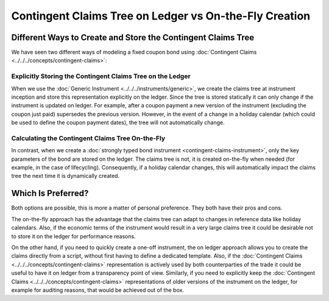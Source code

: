 .. Copyright (c) 2023 Digital Asset (Switzerland) GmbH and/or its affiliates. All rights reserved.
.. SPDX-License-Identifier: Apache-2.0

Contingent Claims Tree on Ledger vs On-the-Fly Creation
#######################################################

Different Ways to Create and Store the Contingent Claims Tree
*************************************************************

We have seen two different ways of modeling a fixed coupon bond using
:doc:`Contingent Claims <../../../concepts/contingent-claims>`:

Explicitly Storing the Contingent Claims Tree on the Ledger
===========================================================

When we use the :doc:`Generic Instrument <../../../instruments/generic>`, we create the claims tree
at instrument inception and store this representation explicitly on the ledger. Since the tree is
stored statically it can only change if the instrument is updated on ledger. For example, after a
coupon payment a new version of the instrument (excluding the coupon just paid) supersedes the
previous version. However, in the event of a change in a holiday calendar (which could be used to
define the coupon payment dates), the tree will not automatically change.

Calculating the Contingent Claims Tree On-the-Fly
=================================================

In contrast, when we create a :doc:`strongly typed bond instrument <contingent-claims-instrument>`,
only the key parameters of the bond are stored on the ledger. The claims tree is not, it is created
on-the-fly when needed (for example, in the case of lifecycling). Consequently, if a holiday
calendar changes, this will automatically impact the claims tree the next time it is dynamically
created.

Which Is Preferred?
*******************

Both options are possible, this is more a matter of personal preference. They both have their pros
and cons.

The on-the-fly approach has the advantage that the claims tree can adapt to changes in reference
data like holiday calendars. Also, if the economic terms of the instrument would result in a very
large claims tree it could be desirable not to store it on the ledger for performance reasons.

On the other hand, if you need to quickly create a one-off instrument, the on ledger approach allows
you to create the claims directly from a script, without first having to define a dedicated
template. Also, if the :doc:`Contingent Claims <../../../concepts/contingent-claims>` representation
is actively used by both counterparties of the trade it could be useful to have it on ledger from a
transparency point of view. Similarly, if you need to explicitly keep the
:doc:`Contingent Claims <../../../concepts/contingent-claims>` representations of older versions of
the instrument on the ledger, for example for auditing reasons, that would be achieved out of the
box.
